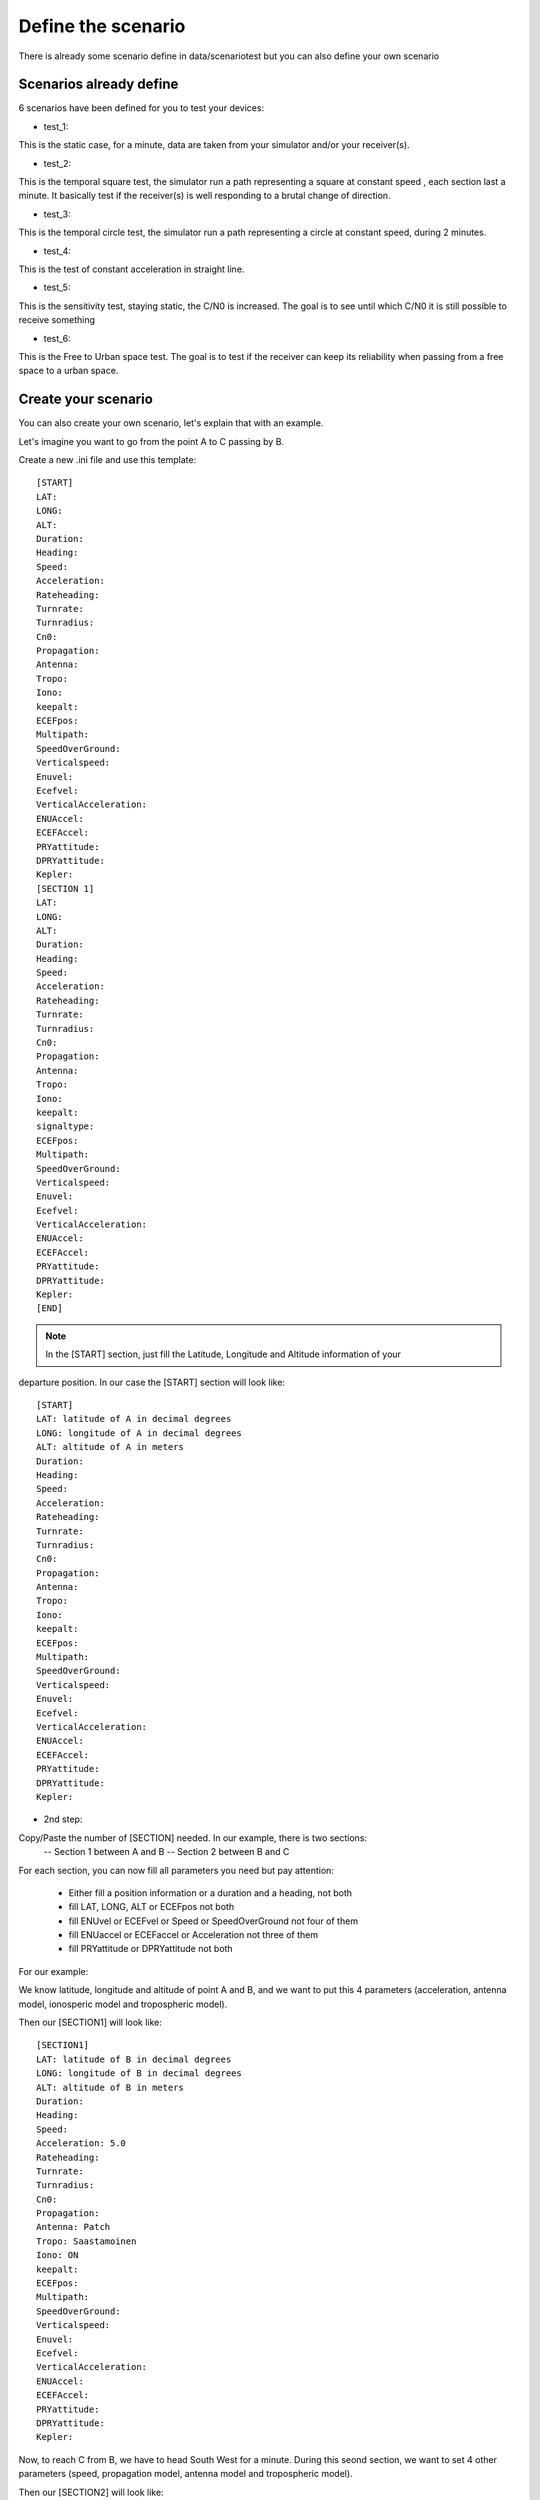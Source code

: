 ===================
Define the scenario
===================

There is already some scenario define in data/scenariotest but you can also define your own
scenario

Scenarios already define
------------------------

6 scenarios have been defined for you to test your devices:

- test_1:
This is the static case, for a minute, data are taken from your simulator and/or your
receiver(s).

- test_2:
This is the temporal square test, the simulator run a path representing a square at constant speed
, each section last a minute. It basically test if the receiver(s) is well responding to a brutal
change of direction.

- test_3:
This is the temporal circle test, the simulator run a path representing a circle at constant
speed, during 2 minutes.

- test_4:
This is the test of constant acceleration in straight line.

- test_5:
This is the sensitivity test, staying static, the C/N0 is increased. The goal is to see until
which C/N0 it is still possible to receive something

- test_6:
This is the Free to Urban space test. The goal is to test if the receiver can keep its
reliability when passing from a free space to a urban space.

Create your scenario
--------------------

You can also create your own scenario, let's explain that with an example.

Let's imagine you want to go from the point A to C passing by B.

.. image:: images/scenario.png
   :height: 300px
   :width: 400 px

    - 1st step:
Create a new .ini file and use this template::

        [START]
        LAT:
        LONG:
        ALT:
        Duration:
        Heading:
        Speed:
        Acceleration:
        Rateheading:
        Turnrate:
        Turnradius:
        Cn0:
        Propagation:
        Antenna:
        Tropo:
        Iono:
        keepalt:
        ECEFpos:
        Multipath:
        SpeedOverGround:
        Verticalspeed:
        Enuvel:
        Ecefvel:
        VerticalAcceleration:
        ENUAccel:
        ECEFAccel:
        PRYattitude:
        DPRYattitude:
        Kepler:
        [SECTION 1]
        LAT:
        LONG:
        ALT:
        Duration:
        Heading:
        Speed:
        Acceleration:
        Rateheading:
        Turnrate:
        Turnradius:
        Cn0:
        Propagation:
        Antenna:
        Tropo:
        Iono:
        keepalt:
        signaltype:
        ECEFpos:
        Multipath:
        SpeedOverGround:
        Verticalspeed:
        Enuvel:
        Ecefvel:
        VerticalAcceleration:
        ENUAccel:
        ECEFAccel:
        PRYattitude:
        DPRYattitude:
        Kepler:
        [END]

.. note:: In the [START] section, just fill the Latitude, Longitude and Altitude information of your
departure position. In our case the [START] section will look like::

        [START]
        LAT: latitude of A in decimal degrees
        LONG: longitude of A in decimal degrees
        ALT: altitude of A in meters
        Duration:
        Heading:
        Speed:
        Acceleration:
        Rateheading:
        Turnrate:
        Turnradius:
        Cn0:
        Propagation:
        Antenna:
        Tropo:
        Iono:
        keepalt:
        ECEFpos:
        Multipath:
        SpeedOverGround:
        Verticalspeed:
        Enuvel:
        Ecefvel:
        VerticalAcceleration:
        ENUAccel:
        ECEFAccel:
        PRYattitude:
        DPRYattitude:
        Kepler:

- 2nd step:

Copy/Paste the number of [SECTION] needed. In our example, there is two sections:
        -- Section 1 between A and B
        -- Section 2 between B and C

For each section, you can now fill all parameters you need but pay attention:

        - Either fill a position information or a duration and a heading, not both
        - fill LAT, LONG, ALT or ECEFpos not both
        - fill ENUvel or ECEFvel or Speed or SpeedOverGround not four of them
        - fill ENUaccel or ECEFaccel or Acceleration not three of them
        - fill PRYattitude or DPRYattitude not both

For our example:

We know latitude, longitude and altitude of point A and B, and we want to put this 4 parameters
(acceleration, antenna model, ionosperic model and tropospheric model).

.. image:: images/scenarioAtoB.png
   :height: 300px
   :width: 400 px

Then our [SECTION1] will look like::

        [SECTION1]
        LAT: latitude of B in decimal degrees
        LONG: longitude of B in decimal degrees
        ALT: altitude of B in meters
        Duration:
        Heading:
        Speed:
        Acceleration: 5.0
        Rateheading:
        Turnrate:
        Turnradius:
        Cn0:
        Propagation:
        Antenna: Patch
        Tropo: Saastamoinen
        Iono: ON
        keepalt:
        ECEFpos:
        Multipath:
        SpeedOverGround:
        Verticalspeed:
        Enuvel:
        Ecefvel:
        VerticalAcceleration:
        ENUAccel:
        ECEFAccel:
        PRYattitude:
        DPRYattitude:
        Kepler:


Now, to reach C from B, we have to head South West for a minute. During this seond section,
we want to set 4 other parameters (speed, propagation model, antenna model and tropospheric
model).

.. image:: images/scenarioBtoC.png
   :height: 300px
   :width: 400 px

Then our [SECTION2] will look like::

        [SECTION2]
        LAT:
        LONG:
        ALT:
        Duration: 00:00:01:00
        Heading: 220
        Speed: 10.0
        Acceleration:
        Rateheading:
        Turnrate:
        Turnradius:
        Cn0:
        Propagation: URBAN,25.0,10.0,0.5
        Antenna: Zero model
        Tropo: black
        Iono:
        keepalt:
        ECEFpos:
        Multipath:
        SpeedOverGround:
        Verticalspeed:
        Enuvel:
        Ecefvel:
        VerticalAcceleration:
        ENUAccel:
        ECEFAccel:
        PRYattitude:
        DPRYattitude:
        Kepler:

